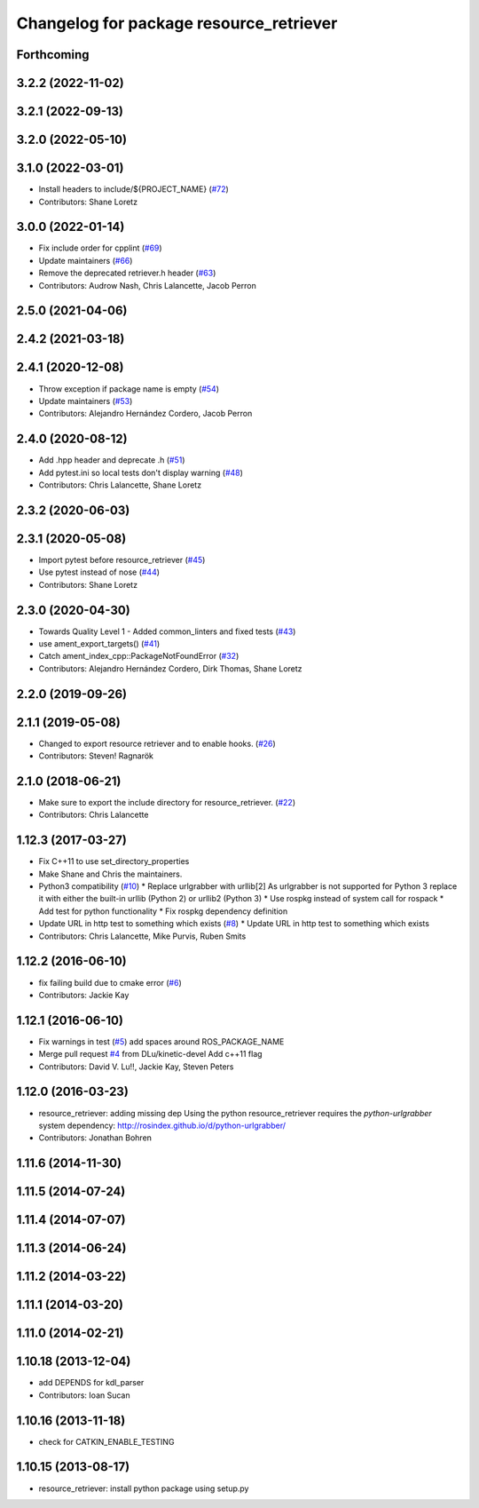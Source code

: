^^^^^^^^^^^^^^^^^^^^^^^^^^^^^^^^^^^^^^^^
Changelog for package resource_retriever
^^^^^^^^^^^^^^^^^^^^^^^^^^^^^^^^^^^^^^^^

Forthcoming
-----------

3.2.2 (2022-11-02)
------------------

3.2.1 (2022-09-13)
------------------

3.2.0 (2022-05-10)
------------------

3.1.0 (2022-03-01)
------------------
* Install headers to include/${PROJECT_NAME} (`#72 <https://github.com/ros/resource_retriever/issues/72>`_)
* Contributors: Shane Loretz

3.0.0 (2022-01-14)
------------------
* Fix include order for cpplint (`#69 <https://github.com/ros/resource_retriever/issues/69>`_)
* Update maintainers (`#66 <https://github.com/ros/resource_retriever/issues/66>`_)
* Remove the deprecated retriever.h header (`#63 <https://github.com/ros/resource_retriever/issues/63>`_)
* Contributors: Audrow Nash, Chris Lalancette, Jacob Perron

2.5.0 (2021-04-06)
------------------

2.4.2 (2021-03-18)
------------------

2.4.1 (2020-12-08)
------------------
* Throw exception if package name is empty (`#54 <https://github.com/ros/resource_retriever/issues/54>`_)
* Update maintainers (`#53 <https://github.com/ros/resource_retriever/issues/53>`_)
* Contributors: Alejandro Hernández Cordero, Jacob Perron

2.4.0 (2020-08-12)
------------------
* Add .hpp header and deprecate .h (`#51 <https://github.com/ros/resource_retriever/issues/51>`_)
* Add pytest.ini so local tests don't display warning (`#48 <https://github.com/ros/resource_retriever/issues/48>`_)
* Contributors: Chris Lalancette, Shane Loretz

2.3.2 (2020-06-03)
------------------

2.3.1 (2020-05-08)
------------------
* Import pytest before resource_retriever (`#45 <https://github.com/ros/resource_retriever/issues/45>`_)
* Use pytest instead of nose (`#44 <https://github.com/ros/resource_retriever/issues/44>`_)
* Contributors: Shane Loretz

2.3.0 (2020-04-30)
------------------
* Towards Quality Level 1 - Added common_linters and fixed tests  (`#43 <https://github.com/ros/resource_retriever/issues/43>`_)
* use ament_export_targets() (`#41 <https://github.com/ros/resource_retriever/issues/41>`_)
* Catch ament_index_cpp::PackageNotFoundError (`#32 <https://github.com/ros/resource_retriever/issues/32>`_)
* Contributors: Alejandro Hernández Cordero, Dirk Thomas, Shane Loretz

2.2.0 (2019-09-26)
------------------

2.1.1 (2019-05-08)
------------------
* Changed to export resource retriever and to enable hooks. (`#26 <https://github.com/ros/resource_retriever/issues/26>`_)
* Contributors: Steven! Ragnarök

2.1.0 (2018-06-21)
------------------
* Make sure to export the include directory for resource_retriever. (`#22 <https://github.com/ros/resource_retriever/issues/22>`_)
* Contributors: Chris Lalancette

1.12.3 (2017-03-27)
-------------------
* Fix C++11 to use set_directory_properties
* Make Shane and Chris the maintainers.
* Python3 compatibility (`#10 <https://github.com/ros/resource_retriever/issues/10>`_)
  * Replace urlgrabber with urllib[2]
  As urlgrabber is not supported for Python 3 replace it with either the built-in urllib (Python 2) or urllib2 (Python 3)
  * Use rospkg instead of system call for rospack
  * Add test for python functionality
  * Fix rospkg dependency definition
* Update URL in http test to something which exists (`#8 <https://github.com/ros/resource_retriever/issues/8>`_)
  * Update URL in http test to something which exists
* Contributors: Chris Lalancette, Mike Purvis, Ruben Smits

1.12.2 (2016-06-10)
-------------------
* fix failing build due to cmake error (`#6 <https://github.com/ros/resource_retriever/issues/6>`_)
* Contributors: Jackie Kay

1.12.1 (2016-06-10)
-------------------
* Fix warnings in test (`#5 <https://github.com/ros/resource_retriever/issues/5>`_)
  add spaces around ROS_PACKAGE_NAME
* Merge pull request `#4 <https://github.com/ros/resource_retriever/issues/4>`_ from DLu/kinetic-devel
  Add c++11 flag
* Contributors: David V. Lu!!, Jackie Kay, Steven Peters

1.12.0 (2016-03-23)
-------------------
* resource_retriever: adding missing dep
  Using the python resource_retriever requires the `python-urlgrabber` system dependency: http://rosindex.github.io/d/python-urlgrabber/
* Contributors: Jonathan Bohren

1.11.6 (2014-11-30)
-------------------

1.11.5 (2014-07-24)
-------------------

1.11.4 (2014-07-07)
-------------------

1.11.3 (2014-06-24)
-------------------

1.11.2 (2014-03-22)
-------------------

1.11.1 (2014-03-20)
-------------------

1.11.0 (2014-02-21)
-------------------

1.10.18 (2013-12-04)
--------------------
* add DEPENDS for kdl_parser
* Contributors: Ioan Sucan

1.10.16 (2013-11-18)
--------------------
* check for CATKIN_ENABLE_TESTING

1.10.15 (2013-08-17)
--------------------

* resource_retriever: install python package using setup.py
